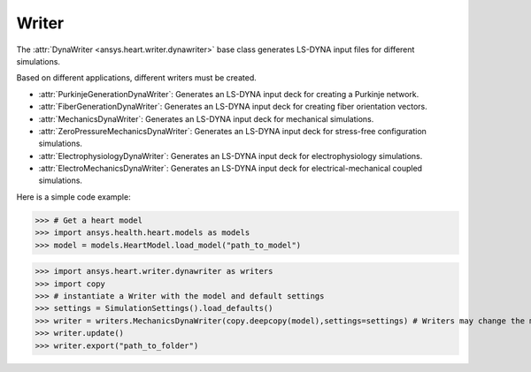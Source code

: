 
.. _ref_writer:

Writer
======

The :attr:`DynaWriter <ansys.heart.writer.dynawriter>` base class generates LS-DYNA input files for different simulations.

Based on different applications, different writers must be created.

- :attr:`PurkinjeGenerationDynaWriter`: Generates an LS-DYNA input deck for creating a Purkinje network.
- :attr:`FiberGenerationDynaWriter`: Generates an LS-DYNA input deck for creating fiber orientation vectors.
- :attr:`MechanicsDynaWriter`: Generates an LS-DYNA input deck for mechanical simulations.
- :attr:`ZeroPressureMechanicsDynaWriter`: Generates an LS-DYNA input deck for stress-free configuration simulations.
- :attr:`ElectrophysiologyDynaWriter`: Generates an LS-DYNA input deck for electrophysiology simulations.
- :attr:`ElectroMechanicsDynaWriter`: Generates an LS-DYNA input deck for electrical-mechanical coupled simulations.

Here is a simple code example:

>>> # Get a heart model
>>> import ansys.health.heart.models as models
>>> model = models.HeartModel.load_model("path_to_model")

>>> import ansys.heart.writer.dynawriter as writers
>>> import copy
>>> # instantiate a Writer with the model and default settings
>>> settings = SimulationSettings().load_defaults()
>>> writer = writers.MechanicsDynaWriter(copy.deepcopy(model),settings=settings) # Writers may change the model, it's better to pass the copy of load_model
>>> writer.update()
>>> writer.export("path_to_folder")

